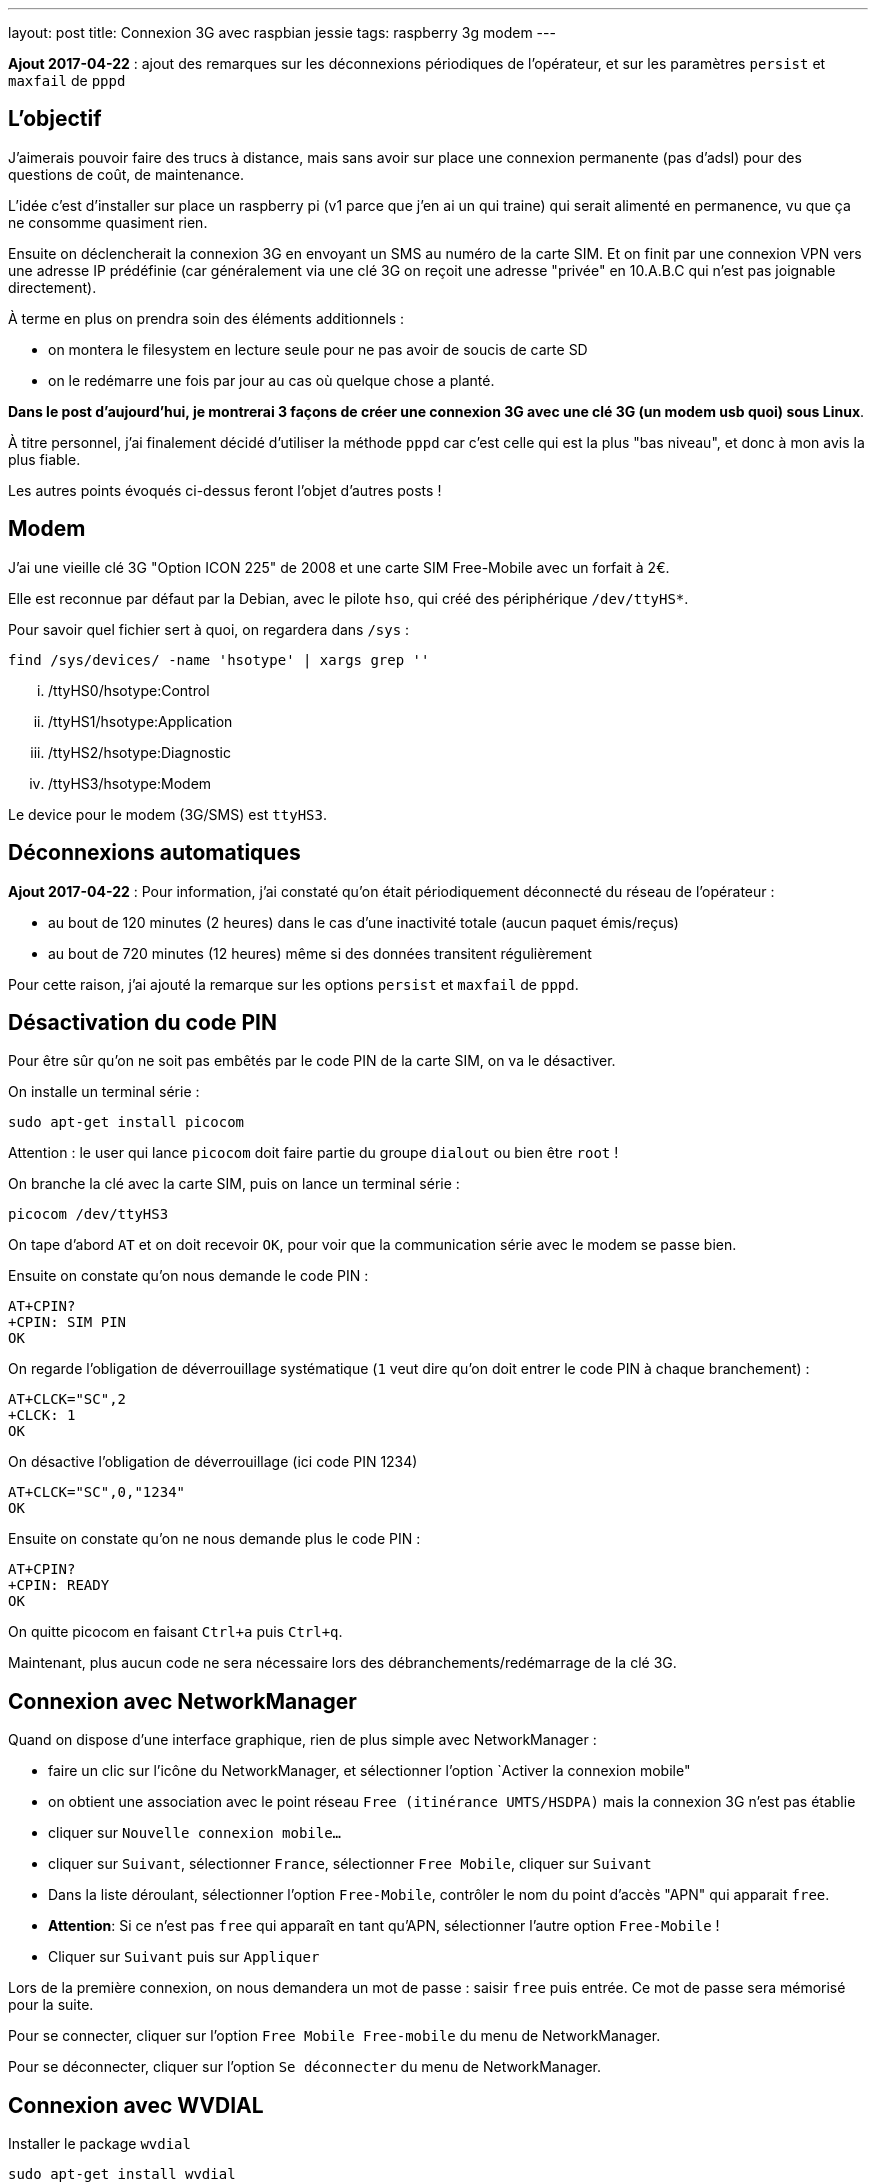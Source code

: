 ---
layout: post
title: Connexion 3G avec raspbian jessie
tags: raspberry 3g modem
---

**Ajout 2017-04-22** : ajout des remarques sur les déconnexions périodiques de l'opérateur, et sur les paramètres `persist` et `maxfail` de `pppd`

== L'objectif

J'aimerais pouvoir faire des trucs à distance, mais sans avoir sur place une connexion permanente (pas d'adsl) pour des questions de coût, de maintenance.

L'idée c'est d'installer sur place un raspberry pi (v1 parce que j'en ai un qui traine) qui serait alimenté en permanence, vu que ça ne consomme quasiment rien.

Ensuite on déclencherait la connexion 3G en envoyant un SMS au numéro de la carte SIM. Et on finit par une connexion VPN vers une adresse IP prédéfinie (car généralement via une clé 3G on reçoit une adresse "privée" en 10.A.B.C qui n'est pas joignable directement).

À terme en plus on prendra soin des éléments additionnels :

- on montera le filesystem en lecture seule pour ne pas avoir de soucis de carte SD
- on le redémarre une fois par jour au cas où quelque chose a planté.

*Dans le post d'aujourd'hui, je montrerai 3 façons de créer une connexion 3G avec une clé 3G (un modem usb quoi) sous Linux*.

À titre personnel, j'ai finalement décidé d'utiliser la méthode `pppd` car c'est celle qui est la plus "bas niveau", et donc à mon avis la plus fiable.

Les autres points évoqués ci-dessus feront l'objet d'autres posts !

== Modem

J'ai une vieille clé 3G "Option ICON 225" de 2008 et une carte SIM Free-Mobile avec un forfait à 2€.

Elle est reconnue par défaut par la Debian, avec le pilote `hso`, qui créé des périphérique `/dev/ttyHS*`.

Pour savoir quel fichier sert à quoi, on regardera dans `/sys` :

    find /sys/devices/ -name 'hsotype' | xargs grep ''

    ... /ttyHS0/hsotype:Control
    ... /ttyHS1/hsotype:Application
    ... /ttyHS2/hsotype:Diagnostic
    ... /ttyHS3/hsotype:Modem

Le device pour le modem (3G/SMS) est `ttyHS3`.

== Déconnexions automatiques

**Ajout 2017-04-22** : Pour information, j'ai constaté qu'on était périodiquement déconnecté du réseau de l'opérateur :

* au bout de 120 minutes (2 heures) dans le cas d'une inactivité totale (aucun paquet émis/reçus)
* au bout de 720 minutes (12 heures) même si des données transitent régulièrement

Pour cette raison, j'ai ajouté la remarque sur les options `persist` et `maxfail` de `pppd`.

== Désactivation du code PIN

Pour être sûr qu'on ne soit pas embêtés par le code PIN de la carte SIM, on va le désactiver.

On installe un terminal série :

    sudo apt-get install picocom

Attention : le user qui lance `picocom` doit faire partie du groupe `dialout` ou bien être `root` !

On branche la clé avec la carte SIM, puis on lance un terminal série :

    picocom /dev/ttyHS3

On tape d'abord `AT` et on doit recevoir `OK`, pour voir que la communication série avec le modem se passe bien.

Ensuite on constate qu'on nous demande le code PIN :

    AT+CPIN?
    +CPIN: SIM PIN
    OK

On regarde l'obligation de déverrouillage systématique (`1` veut dire qu'on doit entrer le code PIN à chaque branchement) :

    AT+CLCK="SC",2
    +CLCK: 1
    OK

On désactive l'obligation de déverrouillage (ici code PIN 1234)

    AT+CLCK="SC",0,"1234"
    OK

Ensuite on constate qu'on ne nous demande plus le code PIN :

    AT+CPIN?
    +CPIN: READY
    OK

On quitte picocom en faisant `Ctrl+a` puis `Ctrl+q`.

Maintenant, plus aucun code ne sera nécessaire lors des débranchements/redémarrage de la clé 3G.

== Connexion avec NetworkManager

Quand on dispose d'une interface graphique, rien de plus simple avec NetworkManager :

- faire un clic sur l'icône du NetworkManager, et sélectionner l'option `Activer la connexion mobile"

- on obtient une association avec le point réseau `Free (itinérance UMTS/HSDPA)` mais la connexion 3G n'est pas établie

- cliquer sur `Nouvelle connexion mobile...`

- cliquer sur `Suivant`, sélectionner `France`, sélectionner `Free Mobile`, cliquer sur `Suivant`

- Dans la liste déroulant, sélectionner l'option `Free-Mobile`, contrôler le nom du point d'accès "APN" qui apparait `free`.

- *Attention*: Si ce n'est pas `free` qui apparaît en tant qu'APN, sélectionner l'autre option `Free-Mobile` !

- Cliquer sur `Suivant` puis sur `Appliquer`

Lors de la première connexion, on nous demandera un mot de passe : saisir `free` puis entrée. Ce mot de passe sera mémorisé pour la suite.

Pour se connecter, cliquer sur l'option `Free Mobile Free-mobile` du menu de NetworkManager.

Pour se déconnecter, cliquer sur l'option `Se déconnecter` du menu de NetworkManager.

== Connexion avec WVDIAL

Installer le package `wvdial`

    sudo apt-get install wvdial

Configurer `/etc/wvdial.conf` :

    [Dialer Defaults]
    Modem Type = Analog Modem
    ISDN = 0
    Modem = /dev/ttyHS3
    Baud = 115200
    Init1 = AT
    Init3 = ATZ
    Init4 = ATQ0 V1 E1 S0=0 &C1 &D2 +FCLASS=0
    Init5 = AT+CGDCONT=1,"IP","free"
    Stupid mode = 1
    Phone = *99#
    New PPPD = yes
    Check Def Route = 1
    Username = free
    Password = free

On teste la connexion via `sudo wvdial` :

    --> WvDial: Internet dialer version 1.61
    --> Cannot get information for serial port.
    --> Initializing modem.
    --> Sending: AT
    AT
    OK
    --> Sending: ATZ
    ATZ
    OK
    --> Sending: ATQ0 V1 E1 S0=0 &C1 &D2 +FCLASS=0
    ATQ0 V1 E1 S0=0 &C1 &D2 +FCLASS=0
    OK
    --> Sending: AT+CGDCONT=1,"IP","free"
    AT+CGDCONT=1,"IP","free"
    OK
    --> Modem initialized.
    --> Sending: ATDT*99#
    --> Waiting for carrier.
    ATDT*99#
    CONNECT 7200000
    --> Carrier detected.  Starting PPP immediately.
    --> Starting pppd at Sun Apr 16 11:48:25 2017
    --> Pid of pppd: 14091
    --> Using interface ppp0
    --> pppd: ���v[18]z�
    --> pppd: ���v[18]z�
    --> pppd: ���v[18]z�
    --> pppd: ���v[18]z�
    --> pppd: ���v[18]z�
    --> local  IP address 10.47.118.140
    --> pppd: ���v[18]z�
    --> remote IP address 10.64.64.64
    --> pppd: ���v[18]z�
    --> primary   DNS address 212.27.40.240
    --> pppd: ���v[18]z�
    --> secondary DNS address 212.27.40.241
    --> pppd: ���v[18]z�

On interrompt la connexion via `Ctrl-C`

    ^CCaught signal 2:  Attempting to exit gracefully...
    --> Terminating on signal 15
    --> pppd: ���v[18]z�
    --> Connect time 0.6 minutes.
    --> pppd: ���v[18]z�
    --> pppd: ���v[18]z�
    --> pppd: ���v[18]z�
    --> Disconnecting at Sun Apr 16 11:49:04 2017

Configurer `/etc/network/interfaces` :

    # auto ppp0
    iface ppp0 inet wvdial

Pour activer la connexion : `sudo ifup ppp0`

Après quelques secondes, on constate que ça marche via `ppp0` :

    $ ip route

    default dev ppp0  scope link
    10.64.64.64 dev ppp0  proto kernel  scope link  src 10.191.207.59

    $ ping 8.8.8.8
    PING 8.8.8.8 (8.8.8.8) 56(84) bytes of data.
    64 bytes from 8.8.8.8: icmp_seq=1 ttl=56 time=352 ms
    64 bytes from 8.8.8.8: icmp_seq=2 ttl=56 time=352 ms
    64 bytes from 8.8.8.8: icmp_seq=3 ttl=56 time=329 ms
    ^C
    --- 8.8.8.8 ping statistics ---
    3 packets transmitted, 3 received, 0% packet loss, time 2003ms
    rtt min/avg/max/mdev = 329.094/344.814/352.735/11.136 ms

On désactive la connexion : `sudo ifdown ppp0`

== Connexion avec PPPD

Installer le package `pppd`

    sudo apt-get install pppd

On contrôle/définit les options par défaut `/etc/ppp/options` :

    asyncmap 0
    auth
    crtscts
    lock
    hide-password
    modem
    lcp-echo-interval 30
    lcp-echo-failure 4
    noipx

On définit le script de discussion avec le provider `/etc/ppp/chat/freemobile.chat` :

    #ECHO ON
    ABORT 'BUSY'
    ABORT 'ERROR'
    ABORT 'NO ANSWER'
    ABORT 'NO CARRIER'
    '' AT
    OK ATZ
    OK 'ATQ0 V1 E1 S0=0 &C1 &D2 +FCLASS=0'
    OK AT+CGDCONT=1,"IP","free"
    OK ATDT*99#

On définit les options pour le fournisseur `/etc/ppp/peers/freemobile` :

    115200
    connect 'chat -v -t 60 -f /etc/ppp/chat/freemobile.chat'
    noauth

**Ajout 2017-04-22** : Si vous voulez que la connexion reste active en permanence une fois lancée, ajouter aussi les options suivantes :

    persist
    maxfail 0

Pour débugger ce qui se passe : `sudo tail -f /var/log/message`

On active la connexion : `pon freemobile`

    Apr 16 12:11:00 localhost pppd[15397]: pppd 2.4.6 started by root, uid 0
    Apr 16 12:11:01 localhost chat[15399]: abort on (BUSY)
    Apr 16 12:11:01 localhost chat[15399]: abort on (ERROR)
    Apr 16 12:11:01 localhost chat[15399]: abort on (NO ANSWER)
    Apr 16 12:11:01 localhost chat[15399]: abort on (NO CARRIER)
    Apr 16 12:11:01 localhost chat[15399]: send (AT^M)
    Apr 16 12:11:01 localhost chat[15399]: expect (OK)
    Apr 16 12:11:01 localhost chat[15399]: AT^M^M
    Apr 16 12:11:01 localhost chat[15399]: OK
    Apr 16 12:11:01 localhost chat[15399]:  -- got it
    Apr 16 12:11:01 localhost chat[15399]: send (ATZ^M)
    Apr 16 12:11:01 localhost chat[15399]: expect (OK)
    Apr 16 12:11:01 localhost chat[15399]: ^M
    Apr 16 12:11:01 localhost chat[15399]: ATZ^M^M
    Apr 16 12:11:01 localhost chat[15399]: OK
    Apr 16 12:11:01 localhost chat[15399]:  -- got it
    Apr 16 12:11:01 localhost chat[15399]: send (ATQ0 V1 E1 S0=0 &C1 &D2 +FCLASS=0^M)
    Apr 16 12:11:02 localhost chat[15399]: expect (OK)
    Apr 16 12:11:02 localhost chat[15399]: ^M
    Apr 16 12:11:02 localhost chat[15399]: ATQ0 V1 E1 S0=0 &C1 &D2 +FCLASS=0^M^M
    Apr 16 12:11:02 localhost chat[15399]: OK
    Apr 16 12:11:02 localhost chat[15399]:  -- got it
    Apr 16 12:11:02 localhost chat[15399]: send (AT+CGDCONT=1,"IP","free"^M)
    Apr 16 12:11:02 localhost chat[15399]: expect (OK)
    Apr 16 12:11:02 localhost chat[15399]: ^M
    Apr 16 12:11:02 localhost chat[15399]: AT+CGDCONT=1,"IP","free"^M^M
    Apr 16 12:11:02 localhost chat[15399]: OK
    Apr 16 12:11:02 localhost chat[15399]:  -- got it
    Apr 16 12:11:02 localhost chat[15399]: send (ATDT*99#^M)
    Apr 16 12:11:02 localhost pppd[15397]: Serial connection established.
    Apr 16 12:11:02 localhost pppd[15397]: Using interface ppp0
    Apr 16 12:11:02 localhost pppd[15397]: Connect: ppp0 <--> /dev/ttyHS3
    Apr 16 12:11:03 localhost pppd[15397]: PAP authentication succeeded
    Apr 16 12:11:07 localhost pppd[15397]: Could not determine remote IP address: defaulting to 10.64.64.64
    Apr 16 12:11:07 localhost pppd[15397]: local  IP address 10.103.160.93
    Apr 16 12:11:07 localhost pppd[15397]: remote IP address 10.64.64.64
    Apr 16 12:11:07 localhost pppd[15397]: primary   DNS address 212.27.40.240
    Apr 16 12:11:07 localhost pppd[15397]: secondary DNS address 212.27.40.241

On constate que ça marche via `ppp0` :

    $ ip route

    default dev ppp0  scope link
    10.64.64.64 dev ppp0  proto kernel  scope link  src 10.191.207.59

    $ ping 8.8.8.8
    PING 8.8.8.8 (8.8.8.8) 56(84) bytes of data.
    64 bytes from 8.8.8.8: icmp_seq=1 ttl=56 time=107 ms
    64 bytes from 8.8.8.8: icmp_seq=2 ttl=56 time=126 ms
    64 bytes from 8.8.8.8: icmp_seq=3 ttl=56 time=125 ms
    ^C
    --- 8.8.8.8 ping statistics ---
    3 packets transmitted, 3 received, 0% packet loss, time 2003ms
    rtt min/avg/max/mdev = 126.383/140.820/168.964/19.905 ms

Pour désactiver la connexion : `poff`

    Apr 16 12:45:20 localhost pppd[2493]: Terminating on signal 15
    Apr 16 12:45:20 localhost pppd[2493]: Connect time 0.5 minutes.
    Apr 16 12:45:20 localhost pppd[2493]: Sent 480 bytes, received 252 bytes.
    Apr 16 12:45:20 localhost pppd[2493]: Connection terminated.
    Apr 16 12:45:21 localhost pppd[2493]: Exit.

Pour activer la connexion : `sudo pon freemobile`

On désactive la connexion : `sudo poff`

=== Routage restreint

Si on ne souhaite pas que la route par défaut soit utilisée via la connexion 3G, mais plutôt définir des routes spécifiques :

- d'abord ajouter `nodefaultroute` à `/etc/ppp/peers/freemobile`

- ensuite, créer un script qui devra être exécutable et qui sera exécuté quand l'interface devient up

On l'appellera `/etc/ppp/ip-up.d/0100local_freemobile` et il aura avec le contenu suivant :

    #!/bin/sh
    SPECIFIC_ROUTE="8.8.8.8"
    if test "${CALL_FILE}" = "freemobile"
    then
        /sbin/ip route replace ${SPECIFIC_ROUTE} dev ${PPP_IFACE}
    fi

Les paramètres et variable d'environnements utilisables dans ce script sont décrits dans `man pppd` section `SCRIPTS`. Ce script est appelé par `/etc/ppp/ip-up` qui lui-même est automatiquement appelé par `pppd` quand l'interface ip est disponible.

Une fois la connexion établie, on affiche le routage  : `ip route`

    default via 192.168.1.1 dev eth0
    8.8.8.8 dev ppp0  scope link
    10.64.64.64 dev ppp0  proto kernel  scope link  src 10.92.216.131
    192.168.1.0/24 dev eth0  proto kernel  scope link  src 192.168.1.3  metric 202

On voit dans cette table de routage que seul le trafic vers `8.8.8.8` partira via la connexion 3G `ppp0` (et aura donc une latence plus élevée). Le reste du trafic partira via la route par défaut (s'il y en a une !) et aura donc une latence faible vu que ce serait de l'ADSL ou de la fibre. Vérifions tout ça.

Traffic via la connexion 3G :

    $ ping -c 3 8.8.8.8

    PING 8.8.8.8 (8.8.8.8) 56(84) bytes of data.
    64 bytes from 8.8.8.8: icmp_seq=1 ttl=59 time=628 ms
    64 bytes from 8.8.8.8: icmp_seq=2 ttl=59 time=506 ms
    64 bytes from 8.8.8.8: icmp_seq=3 ttl=59 time=316 ms

    --- 8.8.8.8 ping statistics ---
    3 packets transmitted, 3 received, 0% packet loss, time 2001ms
    rtt min/avg/max/mdev = 316.072/483.529/628.004/128.381 ms

Traffic hors connexion 3G :

    $ ping -c 3 8.8.4.4

    PING 8.8.4.4 (8.8.4.4) 56(84) bytes of data.
    64 bytes from 8.8.4.4: icmp_seq=1 ttl=58 time=2.34 ms
    64 bytes from 8.8.4.4: icmp_seq=2 ttl=58 time=1.77 ms
    64 bytes from 8.8.4.4: icmp_seq=3 ttl=58 time=2.48 ms

    --- 8.8.4.4 ping statistics ---
    3 packets transmitted, 3 received, 0% packet loss, time 2002ms
    rtt min/avg/max/mdev = 1.773/2.203/2.488/0.309 ms

De cette manière, on peut restreindre le trafic qui consomme le forfait 3G de l'abonnement !

